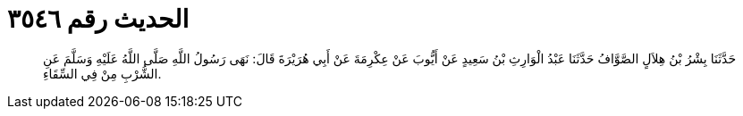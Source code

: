 
= الحديث رقم ٣٥٤٦

[quote.hadith]
حَدَّثَنَا بِشْرُ بْنُ هِلاَلٍ الصَّوَّافُ حَدَّثَنَا عَبْدُ الْوَارِثِ بْنُ سَعِيدٍ عَنْ أَيُّوبَ عَنْ عِكْرِمَةَ عَنْ أَبِي هُرَيْرَةَ قَالَ: نَهَى رَسُولُ اللَّهِ صَلَّى اللَّهُ عَلَيْهِ وَسَلَّمَ عَنِ الشُّرْبِ مِنْ فِي السِّقَاءِ.